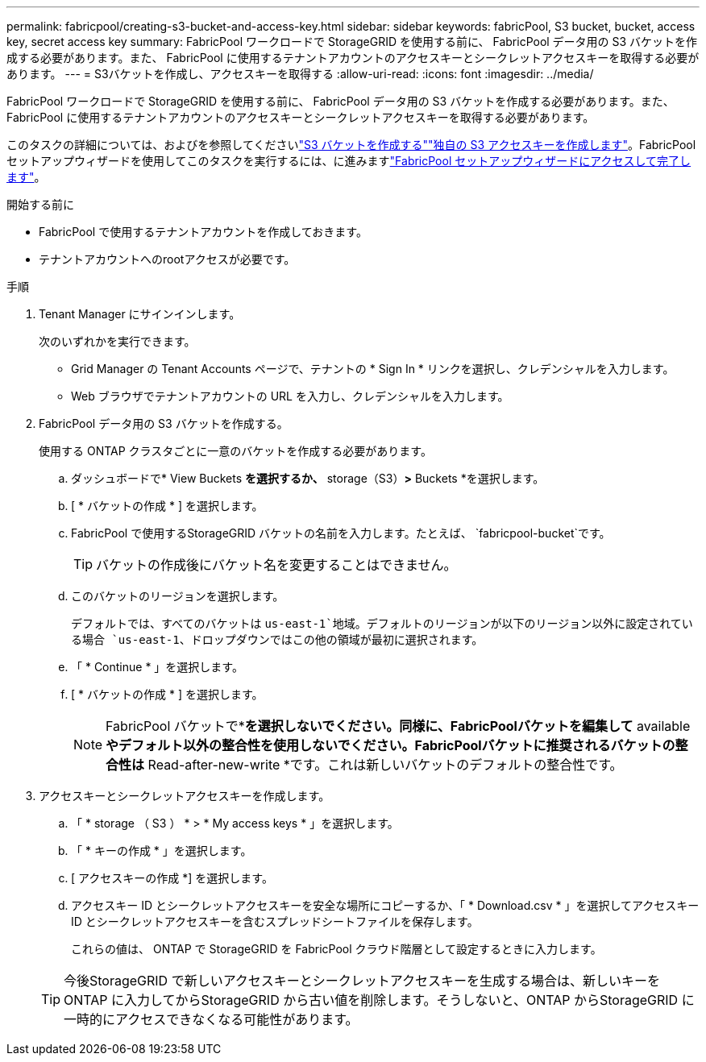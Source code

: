 ---
permalink: fabricpool/creating-s3-bucket-and-access-key.html 
sidebar: sidebar 
keywords: fabricPool, S3 bucket, bucket, access key, secret access key 
summary: FabricPool ワークロードで StorageGRID を使用する前に、 FabricPool データ用の S3 バケットを作成する必要があります。また、 FabricPool に使用するテナントアカウントのアクセスキーとシークレットアクセスキーを取得する必要があります。 
---
= S3バケットを作成し、アクセスキーを取得する
:allow-uri-read: 
:icons: font
:imagesdir: ../media/


[role="lead"]
FabricPool ワークロードで StorageGRID を使用する前に、 FabricPool データ用の S3 バケットを作成する必要があります。また、 FabricPool に使用するテナントアカウントのアクセスキーとシークレットアクセスキーを取得する必要があります。

このタスクの詳細については、およびを参照してくださいlink:../tenant/creating-s3-bucket.html["S3 バケットを作成する"]link:../tenant/creating-your-own-s3-access-keys.html["独自の S3 アクセスキーを作成します"]。FabricPoolセットアップウィザードを使用してこのタスクを実行するには、に進みますlink:use-fabricpool-setup-wizard-steps.html["FabricPool セットアップウィザードにアクセスして完了します"]。

.開始する前に
* FabricPool で使用するテナントアカウントを作成しておきます。
* テナントアカウントへのrootアクセスが必要です。


.手順
. Tenant Manager にサインインします。
+
次のいずれかを実行できます。

+
** Grid Manager の Tenant Accounts ページで、テナントの * Sign In * リンクを選択し、クレデンシャルを入力します。
** Web ブラウザでテナントアカウントの URL を入力し、クレデンシャルを入力します。


. FabricPool データ用の S3 バケットを作成する。
+
使用する ONTAP クラスタごとに一意のバケットを作成する必要があります。

+
.. ダッシュボードで* View Buckets *を選択するか、* storage（S3）*>* Buckets *を選択します。
.. [ * バケットの作成 * ] を選択します。
.. FabricPool で使用するStorageGRID バケットの名前を入力します。たとえば、 `fabricpool-bucket`です。
+

TIP: バケットの作成後にバケット名を変更することはできません。

.. このバケットのリージョンを選択します。
+
デフォルトでは、すべてのバケットは `us-east-1`地域。デフォルトのリージョンが以下のリージョン以外に設定されている場合 `us-east-1`、ドロップダウンではこの他の領域が最初に選択されます。

.. 「 * Continue * 」を選択します。
.. [ * バケットの作成 * ] を選択します。
+

NOTE: FabricPool バケットで*[オブジェクトのバージョン管理を有効にする]*を選択しないでください。同様に、FabricPoolバケットを編集して* available *やデフォルト以外の整合性を使用しないでください。FabricPoolバケットに推奨されるバケットの整合性は* Read-after-new-write *です。これは新しいバケットのデフォルトの整合性です。



. アクセスキーとシークレットアクセスキーを作成します。
+
.. 「 * storage （ S3 ） * > * My access keys * 」を選択します。
.. 「 * キーの作成 * 」を選択します。
.. [ アクセスキーの作成 *] を選択します。
.. アクセスキー ID とシークレットアクセスキーを安全な場所にコピーするか、「 * Download.csv * 」を選択してアクセスキー ID とシークレットアクセスキーを含むスプレッドシートファイルを保存します。
+
これらの値は、 ONTAP で StorageGRID を FabricPool クラウド階層として設定するときに入力します。

+

TIP: 今後StorageGRID で新しいアクセスキーとシークレットアクセスキーを生成する場合は、新しいキーをONTAP に入力してからStorageGRID から古い値を削除します。そうしないと、ONTAP からStorageGRID に一時的にアクセスできなくなる可能性があります。




